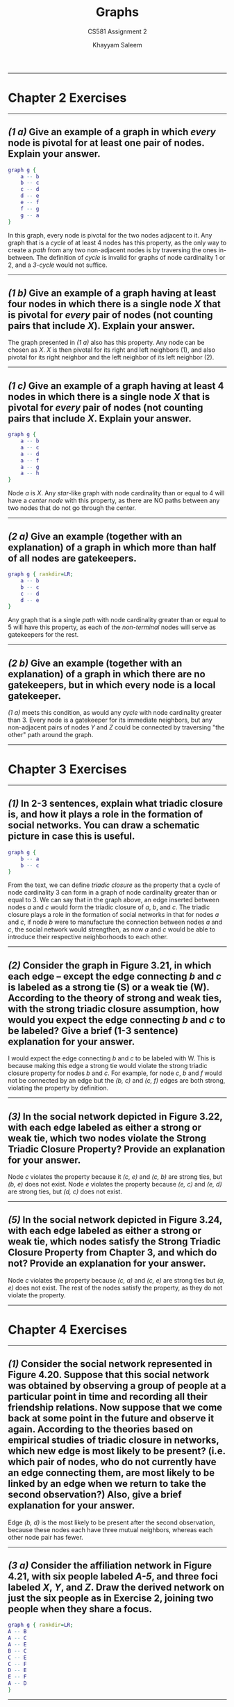 #+STARTUP: noindent showall
#+OPTIONS: toc:nil num:nil
#+TITLE: Graphs
#+SUBTITLE: CS581 Assignment 2
#+LaTeX_HEADER: \usepackage[margin=1.0in]{geometry}
#+AUTHOR: Khayyam Saleem

---------
* Chapter 2 Exercises
---------
** /(1 a)/ Give an example of a graph in which /every/ node is pivotal for at least one pair of nodes. Explain your answer.
    
   #+BEGIN_SRC dot :cmd neato :file figs/1ab.png :exports both
    graph g {
        a -- b
        b -- c
        c -- d
        d -- e
        e -- f
        f -- g
        g -- a
    }
   #+END_SRC

   #+ATTR_LATEX: :width 75
   #+RESULTS:
   [[file:figs/1ab.png]]

   In this graph, every node is pivotal for the two nodes adjacent to it. Any graph that is a /cycle/ of at least 4 nodes has this property, as the only way to create a /path/ from any two non-adjacent nodes is by traversing the ones in-between. The definition of /cycle/ is invalid for graphs of node cardinality 1 or 2, and a /3-cycle/ would not suffice.
   
---------
** /(1 b)/ Give an example of a graph having at least four nodes in which there is a single node /X/ that is pivotal for /every/ pair of nodes (not counting pairs that include /X/). Explain your answer.
    
    The graph presented in /(1 a)/ also has this property. Any node can be chosen as /X/. /X/ is then pivotal for its right and left neighbors (1), and also pivotal for its right neighbor and the left neighbor of its left neighbor (2).

---------
** /(1 c)/ Give an example of a graph having at least 4 nodes in which there is a single node /X/ that is pivotal for /every/ pair of nodes (not counting pairs that include /X/. Explain your answer.

   #+BEGIN_SRC dot :cmd neato :file figs/1c.png :exports both
    graph g {
        a -- b
        a -- c
        a -- d
        a -- f
        a -- g
        a -- h
    }
   #+END_SRC

   #+ATTR_LATEX: :width 75
   #+RESULTS:
   [[file:figs/1c.png]]

   Node /a/ is /X/. Any /star/-like graph with node cardinality than or equal to 4 will have a /center node/ with this property, as there are NO paths between any two nodes that do not go through the center.

---------
** /(2 a)/ Give an example (together with an explanation) of a graph in which more than half of all nodes are gatekeepers.

    
   #+BEGIN_SRC dot :cmd dot :file figs/2a.png :exports both
   graph g { rankdir=LR;
       a -- b
       b -- c
       c -- d
       d -- e
   }
   #+END_SRC

   #+ATTR_LATEX: :width 150
   #+RESULTS:
   [[file:figs/2a.png]]

   Any graph that is a single /path/ with node cardinality greater than or equal to 5 will have this property, as each of the /non-terminal/ nodes will serve as gatekeepers for the rest.


---------
** /(2 b)/ Give an example (together with an explanation) of a graph in which there are no gatekeepers, but in which every node is a local gatekeeper.

    /(1 a)/ meets this condition, as would any /cycle/ with node cardinality greater than 3. Every node is a gatekeeper for its immediate neighbors, but any non-adjacent pairs of nodes /Y/ and /Z/ could be connected by traversing "the other" path around the graph.

---------
* Chapter 3 Exercises
---------
** /(1)/ In 2-3 sentences, explain what triadic closure is, and how it plays a role in the formation of social networks. You can draw a schematic picture in case this is useful.

   #+BEGIN_SRC dot :cmd dot :file figs/3_1.png :exports both
   graph g {
       b -- a
       b -- c
   }
   #+END_SRC

   #+ATTR_LATEX: :width 75
   #+RESULTS:
   [[file:figs/3_1.png]]

   From the text, we can define /triadic closure/ as the property that a cycle of node cardinality 3 can form in a graph of node cardinality greater than or equal to 3. We can say that in the graph above, an edge inserted between nodes /a/ and /c/ would form the triadic closure of /a/, /b/, and /c/. The triadic closure plays a role in the formation of social networks in that for nodes /a/ and /c/, if node /b/ were to manufacture the connection between nodes /a/ and /c/, the social network would strengthen, as now /a/ and /c/ would be able to introduce their respective neighborhoods to each other.

---------
** /(2)/ Consider the graph in Figure 3.21, in which each edge -- except the edge connecting /b/ and /c/ is labeled as a strong tie (S) or a weak tie (W). According to the theory of strong and weak ties, with the strong triadic closure assumption, how would you expect the edge connecting /b/ and /c/ to be labeled? Give a brief (1-3 sentence) explanation for your answer.
   
   #+ATTR_LATEX: :width 120
   [[./figs/Fig3.21.png]]

   I would expect the edge connecting /b/ and /c/ to be labeled with W. This is because making this edge a strong tie would violate the strong triadic closure property for nodes /b/ and /c/. For example, for node /c/, /b/ and /f/ would not be connected by an edge but the /(b, c)/ and /(c, f)/ edges are both strong, violating the property by definition.

---------
** /(3)/ In the social network depicted in Figure 3.22, with each edge labeled as either a strong or weak tie, which two nodes violate the Strong Triadic Closure Property? Provide an explanation for your answer.
   
   #+ATTR_LATEX: :width 120
   [[./figs/Fig3.22.png]]

   Node /c/ violates the property because it /(c, e)/ and /(c, b)/ are strong ties, but /(b, e)/ does not exist. Node /e/ violates the property because /(e, c)/ and /(e, d)/ are strong ties, but /(d, c)/ does not exist.

---------
** /(5)/ In the social network depicted in Figure 3.24, with each edge labeled as either a strong or weak tie, which nodes satisfy the Strong Triadic Closure Property from Chapter 3, and which do not? Provide an explanation for your answer.

   #+ATTR_LATEX: :width 120
   [[./figs/Fig3.24.png]]
   
   Node /c/ violates the property because /(c, a)/ and /(c, e)/ are strong ties but /(a, e)/ does not exist. The rest of the nodes satisfy the property, as they do not violate the property.

---------
* Chapter 4 Exercises
---------
** /(1)/ Consider the social network represented in Figure 4.20. Suppose that this social network was obtained by observing a group of people at a particular point in time and recording all their friendship relations. Now suppose that we come back at some point in the future and observe it again. According to the theories based on empirical studies of triadic closure in networks, which new edge is most likely to be present? (i.e. which pair of nodes, who do not currently have an edge connecting them, are most likely to be linked by an edge when we return to take the second observation?) Also, give a brief explanation for your answer.
   
   #+ATTR_LATEX: :width 200
   [[./figs/Fig4.20.png]]

   Edge /(b, d)/ is the most likely to be present after the second observation, because these nodes each have three mutual neighbors, whereas each other node pair has fewer.


---------

#+ATTR_LATEX: :width 200
[[./figs/Fig4.21.png]]

** /(3 a)/ Consider the affiliation network in Figure 4.21, with six people labeled /A-5/, and three foci labeled /X/, /Y/, and /Z/. Draw the derived network on just the six people as in Exercise 2, joining two people when they share a focus.

    #+BEGIN_SRC dot :cmd dot :file figs/5_3a.png :exports both
    graph g { rankdir=LR;
	A -- B
	A -- C
	A -- E
	B -- C
	C -- E
	C -- F
	D -- E
	E -- F
	A -- D
    }
    #+END_SRC

   #+ATTR_LATEX: :width 150
   #+RESULTS:
   [[file:figs/5_3a.png]]

---------
** /(3 b)/ In the resulting network on people, can you identify a sense in which the triangle on the nodes /A/, /C/, and /E/ has a qualitatively different meaning than the other triangles that appear in the network? Explain.

   Each edge in the triangle between /A/, /C/, and /E/ is additionally supported by another neighbor, and is part of another triadic closure. These edges could have possibly arisen from a "mutual friend" relationship between their supporting neighbors.

---------

#+ATTR_LATEX: :width 250
[[./figs/Fig4.22.png]]

** /(4 a)/ Given a network showing pairs of people who share activities, we can try to reconstruct an affiliation network consistent with this data. For example, suppose that you are trying to infer the structure of a bipartite affiliation network, and by indirect observation you've obtained the projected network on just the set of people, constructed as in Exercise 2: there is an edge joining each pair of people who share a focus. This projected network is shown in Figure 4.22. Draw an affiliation network involving these six people, together with four foci that you should define, whose projected network is the graph shown in Figure 4.22.


    #+BEGIN_SRC dot :cmd dot :file figs/5_4a.png :exports both
    graph g {
	A -- 1
	C -- 1
        E -- 1
        A -- 2
        B -- 2
        E -- 2
        C -- 3
        D -- 3
        F -- 3
        B -- 4
        D -- 4
        F -- 4
    }
    #+END_SRC

   #+ATTR_LATEX: :width 300
   #+RESULTS:
   [[file:figs/5_4a.png]]

---------
** /(4 b)/ Explain why any affiliation network capable of producing the projected network in Figure 4.22 must have at least four foci.
   
   Each triadic closure necessitates a new focus. Any absence of an edge indicates that these two entities cannot share a focus.


---------
* Chapter 5 Exercises
---------
** /(1)/ Suppose that a team of anthropologists is studying a set of three small villages that neighbor one another. Each village has 30 people, consisting of 2-3 extended families. Everyone in each village knows all the people in their own village, as well as the people in the other villages. When the anthropologists build the social network on the people in all three villages taken together, they find that each person is friends with all the other people in their own village, and enemies with everyone in the two other villages. This gives them a network on 90 people (i.e., 30 in each village), with positive and negative signs on its edges. According to the definitions in this chapter, is this network on 90 people balanced? Give a brief explanation for your answer.
   
   This network on 90 people is NOT balanced. However, it is weakly balanced. By the notion of structural balance, there should exist a positive sign on each edge, but in the example provided, each edge is signed negative. We can model each village as a node, so even though villages /X/, /Y/, and /Z/ have positive edges inside, the triangle that joins all of them together is marked by negative edges.

---------

#+ATTR_LATEX: :width 250
[[./figs/Fig5.18.png]]

** /(2)/ For each edge, how many of the triangles it participates in are balanced, and how many are unbalanced?
   
   From the text, "A signed graph is balanced if and only if it contains no cycle with an odd number of negative edges." Take /(A, B)/. This edge completes three triangles: /(A, B, C)/, /(A, B, D)/, and /(A, B, E)/. /(A, B, D)/ is balanced, and the other two are not. Take /(A, C)/. This edge completes three triangles: /(A, C, D)/, /(A, B, C)/, and /(A, C, E)/. /(A, C, D)/ and /(A, C, E)/ are balanced. Due to the symmetric nature of the graph, these properties are maintained, per parity, for each edge in the graph. 
